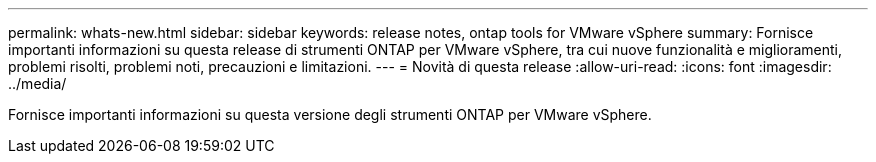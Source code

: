 ---
permalink: whats-new.html 
sidebar: sidebar 
keywords: release notes, ontap tools for VMware vSphere 
summary: Fornisce importanti informazioni su questa release di strumenti ONTAP per VMware vSphere, tra cui nuove funzionalità e miglioramenti, problemi risolti, problemi noti, precauzioni e limitazioni. 
---
= Novità di questa release
:allow-uri-read: 
:icons: font
:imagesdir: ../media/


[role="lead"]
Fornisce importanti informazioni su questa versione degli strumenti ONTAP per VMware vSphere.
